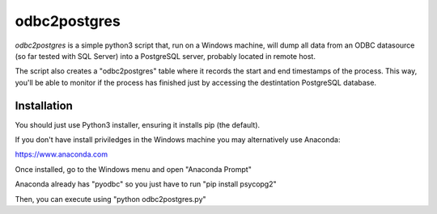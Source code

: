 odbc2postgres
=============

*odbc2postgres* is a simple python3 script that, run on a Windows machine, will
dump all data from an ODBC datasource (so far tested with SQL Server) into a
PostgreSQL server, probably located in remote host.

The script also creates a "odbc2postgres" table where it records the start and
end timestamps of the process. This way, you'll be able to monitor if the
process has finished just by accessing the destintation PostgreSQL database.

Installation
------------

You should just use Python3 installer, ensuring it installs pip (the default).

If you don't have install priviledges in the Windows machine you may
alternatively use Anaconda:

https://www.anaconda.com

Once installed, go to the Windows menu and open "Anaconda Prompt"

Anaconda already has "pyodbc" so you just have to run "pip install psycopg2"

Then, you can execute using "python odbc2postgres.py"
